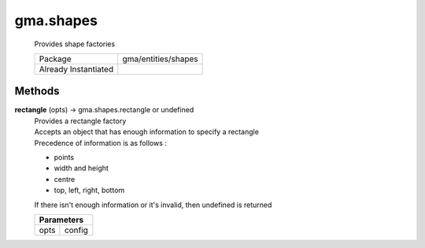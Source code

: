 

.. api:: gma.shapes


.. api:: shapes



gma.shapes
==========


    Provides shape factories



    ====================== =====================
    Package                gma/entities/shapes
    Already Instantiated   
    ====================== =====================









Methods
-------







.. index:: pair: shapes; rectangle()

.. _gma.shapes.rectangle:


.. metho:: gma.shapes.rectangle


**rectangle** (opts) -> gma.shapes.rectangle or undefined
    | Provides a rectangle factory
    | Accepts an object that has enough information to specify a rectangle
    | Precedence of information is as follows :
    
    * points
    * width and height
    * centre
    * top, left, right, bottom
    
    | If there isn't enough information or it's invalid, then undefined is returned
    

    



    +---------------------------------------------------------------------------------+
    | Parameters                                                                      |
    +==================================+==============================================+
    | opts                             | config                                       |
    +----------------------------------+----------------------------------------------+





